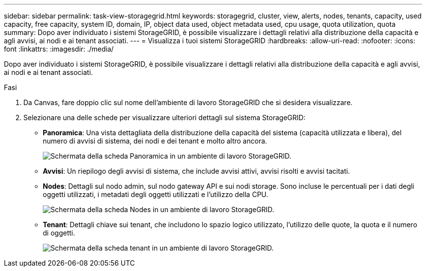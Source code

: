 ---
sidebar: sidebar 
permalink: task-view-storagegrid.html 
keywords: storagegrid, cluster, view, alerts, nodes, tenants, capacity, used capacity, free capacity, system ID, domain, IP, object data used, object metadata used, cpu usage, quota utilization, quota 
summary: Dopo aver individuato i sistemi StorageGRID, è possibile visualizzare i dettagli relativi alla distribuzione della capacità e agli avvisi, ai nodi e ai tenant associati. 
---
= Visualizza i tuoi sistemi StorageGRID
:hardbreaks:
:allow-uri-read: 
:nofooter: 
:icons: font
:linkattrs: 
:imagesdir: ./media/


Dopo aver individuato i sistemi StorageGRID, è possibile visualizzare i dettagli relativi alla distribuzione della capacità e agli avvisi, ai nodi e ai tenant associati.

.Fasi
. Da Canvas, fare doppio clic sul nome dell'ambiente di lavoro StorageGRID che si desidera visualizzare.
. Selezionare una delle schede per visualizzare ulteriori dettagli sul sistema StorageGRID:
+
** *Panoramica*: Una vista dettagliata della distribuzione della capacità del sistema (capacità utilizzata e libera), del numero di avvisi di sistema, dei nodi e dei tenant e molto altro ancora.
+
image:screenshot-overview.png["Schermata della scheda Panoramica in un ambiente di lavoro StorageGRID."]

** *Avvisi*: Un riepilogo degli avvisi di sistema, che include avvisi attivi, avvisi risolti e avvisi tacitati.
** *Nodes*: Dettagli sul nodo admin, sul nodo gateway API e sui nodi storage. Sono incluse le percentuali per i dati degli oggetti utilizzati, i metadati degli oggetti utilizzati e l'utilizzo della CPU.
+
image:screenshot-nodes.png["Schermata della scheda Nodes in un ambiente di lavoro StorageGRID."]

** *Tenant*: Dettagli chiave sui tenant, che includono lo spazio logico utilizzato, l'utilizzo delle quote, la quota e il numero di oggetti.
+
image:screenshot-tenants.png["Schermata della scheda tenant in un ambiente di lavoro StorageGRID."]




